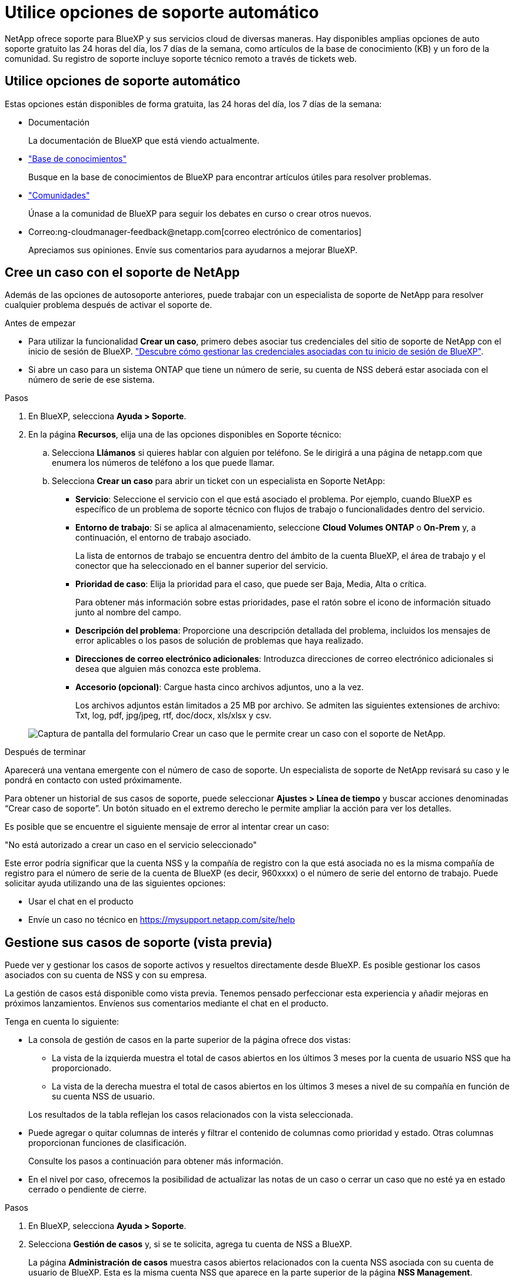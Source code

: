 = Utilice opciones de soporte automático
:allow-uri-read: 


NetApp ofrece soporte para BlueXP y sus servicios cloud de diversas maneras. Hay disponibles amplias opciones de auto soporte gratuito las 24 horas del día, los 7 días de la semana, como artículos de la base de conocimiento (KB) y un foro de la comunidad. Su registro de soporte incluye soporte técnico remoto a través de tickets web.



== Utilice opciones de soporte automático

Estas opciones están disponibles de forma gratuita, las 24 horas del día, los 7 días de la semana:

* Documentación
+
La documentación de BlueXP que está viendo actualmente.

* https://kb.netapp.com/Cloud/BlueXP["Base de conocimientos"^]
+
Busque en la base de conocimientos de BlueXP para encontrar artículos útiles para resolver problemas.

* http://community.netapp.com/["Comunidades"^]
+
Únase a la comunidad de BlueXP para seguir los debates en curso o crear otros nuevos.

* Correo:ng-cloudmanager-feedback@netapp.com[correo electrónico de comentarios]
+
Apreciamos sus opiniones. Envíe sus comentarios para ayudarnos a mejorar BlueXP.





== Cree un caso con el soporte de NetApp

Además de las opciones de autosoporte anteriores, puede trabajar con un especialista de soporte de NetApp para resolver cualquier problema después de activar el soporte de.

.Antes de empezar
* Para utilizar la funcionalidad *Crear un caso*, primero debes asociar tus credenciales del sitio de soporte de NetApp con el inicio de sesión de BlueXP. https://docs.netapp.com/us-en/bluexp-setup-admin/task-manage-user-credentials.html["Descubre cómo gestionar las credenciales asociadas con tu inicio de sesión de BlueXP"^].
* Si abre un caso para un sistema ONTAP que tiene un número de serie, su cuenta de NSS deberá estar asociada con el número de serie de ese sistema.


.Pasos
. En BlueXP, selecciona *Ayuda > Soporte*.
. En la página *Recursos*, elija una de las opciones disponibles en Soporte técnico:
+
.. Selecciona *Llámanos* si quieres hablar con alguien por teléfono. Se le dirigirá a una página de netapp.com que enumera los números de teléfono a los que puede llamar.
.. Selecciona *Crear un caso* para abrir un ticket con un especialista en Soporte NetApp:
+
*** *Servicio*: Seleccione el servicio con el que está asociado el problema. Por ejemplo, cuando BlueXP es específico de un problema de soporte técnico con flujos de trabajo o funcionalidades dentro del servicio.
*** *Entorno de trabajo*: Si se aplica al almacenamiento, seleccione *Cloud Volumes ONTAP* o *On-Prem* y, a continuación, el entorno de trabajo asociado.
+
La lista de entornos de trabajo se encuentra dentro del ámbito de la cuenta BlueXP, el área de trabajo y el conector que ha seleccionado en el banner superior del servicio.

*** *Prioridad de caso*: Elija la prioridad para el caso, que puede ser Baja, Media, Alta o crítica.
+
Para obtener más información sobre estas prioridades, pase el ratón sobre el icono de información situado junto al nombre del campo.

*** *Descripción del problema*: Proporcione una descripción detallada del problema, incluidos los mensajes de error aplicables o los pasos de solución de problemas que haya realizado.
*** *Direcciones de correo electrónico adicionales*: Introduzca direcciones de correo electrónico adicionales si desea que alguien más conozca este problema.
*** *Accesorio (opcional)*: Cargue hasta cinco archivos adjuntos, uno a la vez.
+
Los archivos adjuntos están limitados a 25 MB por archivo. Se admiten las siguientes extensiones de archivo: Txt, log, pdf, jpg/jpeg, rtf, doc/docx, xls/xlsx y csv.





+
image:https://raw.githubusercontent.com/NetAppDocs/bluexp-family/main/media/screenshot-create-case.png["Captura de pantalla del formulario Crear un caso que le permite crear un caso con el soporte de NetApp."]



.Después de terminar
Aparecerá una ventana emergente con el número de caso de soporte. Un especialista de soporte de NetApp revisará su caso y le pondrá en contacto con usted próximamente.

Para obtener un historial de sus casos de soporte, puede seleccionar *Ajustes > Línea de tiempo* y buscar acciones denominadas “Crear caso de soporte”. Un botón situado en el extremo derecho le permite ampliar la acción para ver los detalles.

Es posible que se encuentre el siguiente mensaje de error al intentar crear un caso:

"No está autorizado a crear un caso en el servicio seleccionado"

Este error podría significar que la cuenta NSS y la compañía de registro con la que está asociada no es la misma compañía de registro para el número de serie de la cuenta de BlueXP (es decir, 960xxxx) o el número de serie del entorno de trabajo. Puede solicitar ayuda utilizando una de las siguientes opciones:

* Usar el chat en el producto
* Envíe un caso no técnico en https://mysupport.netapp.com/site/help[]




== Gestione sus casos de soporte (vista previa)

Puede ver y gestionar los casos de soporte activos y resueltos directamente desde BlueXP. Es posible gestionar los casos asociados con su cuenta de NSS y con su empresa.

La gestión de casos está disponible como vista previa. Tenemos pensado perfeccionar esta experiencia y añadir mejoras en próximos lanzamientos. Envíenos sus comentarios mediante el chat en el producto.

Tenga en cuenta lo siguiente:

* La consola de gestión de casos en la parte superior de la página ofrece dos vistas:
+
** La vista de la izquierda muestra el total de casos abiertos en los últimos 3 meses por la cuenta de usuario NSS que ha proporcionado.
** La vista de la derecha muestra el total de casos abiertos en los últimos 3 meses a nivel de su compañía en función de su cuenta NSS de usuario.


+
Los resultados de la tabla reflejan los casos relacionados con la vista seleccionada.

* Puede agregar o quitar columnas de interés y filtrar el contenido de columnas como prioridad y estado. Otras columnas proporcionan funciones de clasificación.
+
Consulte los pasos a continuación para obtener más información.

* En el nivel por caso, ofrecemos la posibilidad de actualizar las notas de un caso o cerrar un caso que no esté ya en estado cerrado o pendiente de cierre.


.Pasos
. En BlueXP, selecciona *Ayuda > Soporte*.
. Selecciona *Gestión de casos* y, si se te solicita, agrega tu cuenta de NSS a BlueXP.
+
La página *Administración de casos* muestra casos abiertos relacionados con la cuenta NSS asociada con su cuenta de usuario de BlueXP. Esta es la misma cuenta NSS que aparece en la parte superior de la página *NSS Management*.

. Si lo desea, puede modificar la información que se muestra en la tabla:
+
** En *Casos de la organización*, selecciona *Ver* para ver todos los casos asociados a tu empresa.
** Modifique el rango de fechas eligiendo un rango de fechas exacto o eligiendo un marco de tiempo diferente.
+
image:https://raw.githubusercontent.com/NetAppDocs/bluexp-family/main/media/screenshot-case-management-date-range.png["Captura de pantalla de la opción situada encima de la tabla en la página de gestión de casos que permite elegir un intervalo de fechas exacto o los últimos 7 días, 30 días o 3 meses."]

** Filtre el contenido de las columnas.
+
image:https://raw.githubusercontent.com/NetAppDocs/bluexp-family/main/media/screenshot-case-management-filter.png["Captura de pantalla de la opción de filtro de la columna Estado que permite filtrar casos que coinciden con un estado específico, como activo o cerrado."]

** Seleccione para cambiar las columnas que aparecen en la tabla image:https://raw.githubusercontent.com/NetAppDocs/bluexp-family/main/media/icon-table-columns.png["El icono más que se muestra en la tabla"] y, a continuación, seleccione las columnas que desea mostrar.
+
image:https://raw.githubusercontent.com/NetAppDocs/bluexp-family/main/media/screenshot-case-management-columns.png["Captura de pantalla que muestra las columnas que puede mostrar en la tabla."]



. Seleccione para gestionar un caso existente image:https://raw.githubusercontent.com/NetAppDocs/bluexp-family/main/media/icon-table-action.png["Icono con tres puntos que aparece en la última columna de la tabla"] y seleccione una de las opciones disponibles:
+
** *Ver caso*: Ver todos los detalles sobre un caso específico.
** *Actualizar notas de caso*: Proporcione detalles adicionales sobre su problema o seleccione *cargar archivos* para adjuntar hasta un máximo de cinco archivos.
+
Los archivos adjuntos están limitados a 25 MB por archivo. Se admiten las siguientes extensiones de archivo: Txt, log, pdf, jpg/jpeg, rtf, doc/docx, xls/xlsx y csv.

** *Cerrar caso*: Proporciona detalles sobre por qué estás cerrando el caso y selecciona *Cerrar caso*.


+
image:https://raw.githubusercontent.com/NetAppDocs/bluexp-family/main/media/screenshot-case-management-actions.png["Captura de pantalla que muestra las acciones que puede realizar después de seleccionar el menú de la última columna de la tabla."]


